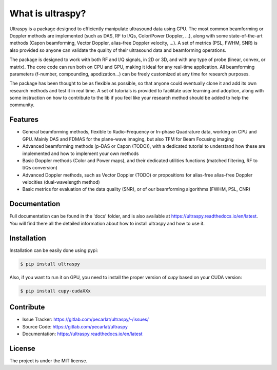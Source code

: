 What is ultraspy?
-----------------
Ultraspy is a package designed to efficiently manipulate ultrasound data using
GPU. The most common beamforming or Doppler methods are implemented (such as
DAS, RF to I/Qs, Color/Power Doppler, ...), along with some state-of-the-art
methods (Capon beamforming, Vector Doppler, alias-free Doppler velocity, ...).
A set of metrics (PSL, FWHM, SNR) is also provided so anyone can validate the
quality of their ultrasound data and beamforming operations.

The package is designed to work with both RF and I/Q signals, in 2D or 3D, and
with any type of probe (linear, convex, or matrix). The core code can run both
on CPU and GPU, making it ideal for any real-time application. All beamforming
parameters (f-number, compounding, apodization…) can be freely customized at
any time for research purposes.

The package has been thought to be as flexible as possible, so that anyone
could eventually clone it and add its own research methods and test it in real
time. A set of tutorials is provided to facilitate user learning and adoption,
along with some instruction on how to contribute to the lib if you feel like
your research method should be added to help the community.


Features
========
- General beamforming methods, flexible to Radio-Frequency or In-phase
  Quadrature data, working on CPU and GPU. Mainly DAS and FDMAS for the
  plane-wave imaging, but also TFM for Beam Focusing imaging

- Advanced beamforming methods (p-DAS or Capon (TODO)), with a dedicated
  tutorial to understand how these are implemented and how to implement your
  own methods

- Basic Doppler methods (Color and Power maps), and their dedicated utilities
  functions (matched filtering, RF to I/Qs conversion)

- Advanced Doppler methods, such as Vector Doppler (TODO) or propositions for
  alias-free alias-free Doppler velocities (dual-wavelength method)

- Basic metrics for evaluation of the data quality (SNR), or of our beamforming
  algorithms (FWHM, PSL, CNR)


Documentation
=============
Full documentation can be found in the 'docs' folder, and is also available at
https://ultraspy.readthedocs.io/en/latest. You will find there all the detailed
information about how to install ultraspy and how to use it.


Installation
============
Installation can be easily done using pypi:

.. code-block:: console

    $ pip install ultraspy

Also, if you want to run it on GPU, you need to install the proper version of
`cupy` based on your CUDA version:

.. code-block:: console

    $ pip install cupy-cudaXXx


Contribute
==========

- Issue Tracker: https://gitlab.com/pecarlat/ultraspy/-/issues/

- Source Code: https://gitlab.com/pecarlat/ultraspy

- Documentation: https://ultraspy.readthedocs.io/en/latest


License
=======
The project is under the MIT license.
